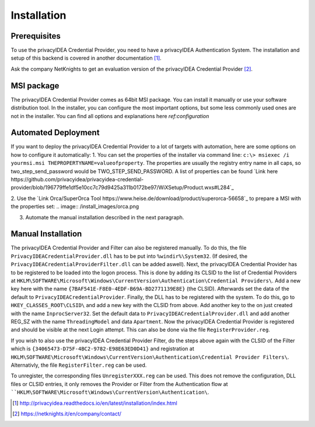 .. _installation:

Installation
============

Prerequisites
-------------

To use the privacyIDEA Credential Provider, you need to have a privacyIDEA
Authentication System. The installation and setup of this backend is covered
in another documentation [#privacyideaSetup]_.

Ask the company NetKnights to get an evaluation version of the privacyIDEA
Credential Provider [#contact]_.

MSI package
-----------

The privacyIDEA Credential Provider comes as 64bit MSI package.
You can install it manually or use your software distribution tool.
In the installer, you can configure the most important options, but some less commonly used
ones are not in the installer. You can find all options and explanations here `ref:configuration`


Automated Deployment
--------------------

If you want to deploy the privacyIDEA Credential Provider to a lot of targets with automation, here are some options on how
to configure it automatically:
1. You can set the properties of the installer via command line: ``c:\> msiexec /i yourmsi.msi THEPROPERTYNAME=valueofproperty``. 
The properties are usually the registry entry name in all caps, so two_step_send_password would be TWO_STEP_SEND_PASSWORD.
A list of properties can be found `Link here https://github.com/privacyidea/privacyidea-credential-provider/blob/196779ffe1df5e10cc7c79d9425a311b0172be97/WiXSetup/Product.wxs#L284`_

2. Use the `Link Orca/SuperOrca Tool https://www.heise.de/download/product/superorca-56658`_ to prepare a MSI with the properties set:
.. image:: /install_images/orca.png

3. Automate the manual installation described in the next paragraph.

Manual Installation
-------------------

The privacyIDEA Credential Provider and Filter can also be registered manually.
To do this, the file ``PrivacyIDEACredentialProvider.dll`` has to be put into ``%windir%\System32``.
(If desired, the ``PrivacyIDEACredentialProviderFilter.dll`` can be added aswell).
Next, the privacyIDEA Credential Provider has to be registered to be loaded into the logon process.
This is done by adding its CLSID to the list of Credential Providers at 
``HKLM\SOFTWARE\Microsoft\Windows\CurrentVersion\Authentication\Credential Providers\``.
Add a new key here with the name ``{7BAF541E-F8E0-4EDF-B69A-BD2771139E8E}`` (the CLSID).
Afterwards set the data of the default to ``PrivacyIDEACredentialProvider``.
Finally, the DLL has to be registered with the system. To do this, go to ``HKEY_CLASSES_ROOT\CLSID\``
and add a new key with the CLSID from above. Add another key to the on just created with the name
``InprocServer32``. Set the default data to ``PrivacyIDEACredentialProvider.dll`` and add another 
REG_SZ with the name ``ThreadingModel`` and data ``Apartment``. 
Now the privacyIDEA Credential Provider is registered and should be visible at the next Login attempt.
This can also be done via the file ``RegisterProvider.reg``.

If you wish to also use the privacyIDEA Credential Provider Filter, do the steps above again with the
CLSID of the Filter which is ``{34065473-D75F-4BC2-9782-E98E63ED0D41}`` and registration at
``HKLM\SOFTWARE\Microsoft\Windows\CurrentVersion\Authentication\Credential Provider Filters\``.
Alternativly, the file ``RegisterFilter.reg`` can be used.

To unregister, the corresponding files ``UnregisterXXX.reg`` can be used. 
This does not remove the configuration, DLL files or CLSID entries, it only removes the Provider or Filter
from the Authentication flow at ````HKLM\SOFTWARE\Microsoft\Windows\CurrentVersion\Authentication\``.


.. [#privacyideaSetup] http://privacyidea.readthedocs.io/en/latest/installation/index.html
.. [#contact] https://netknights.it/en/company/contact/

